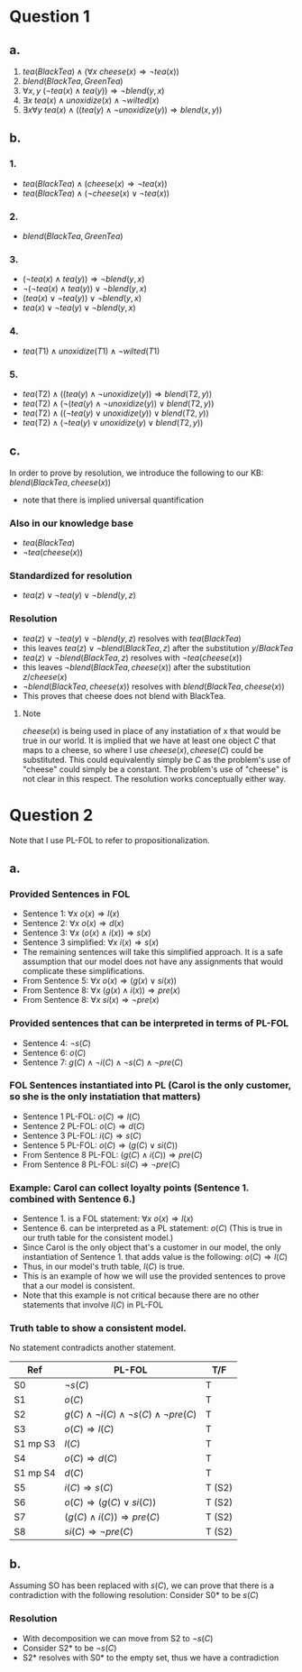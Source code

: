 * Question 1
** a.
1. \(tea(BlackTea) \land (\forall x \:cheese(x) \Rightarrow \lnot tea(x))\)
2. \(blend(BlackTea, GreenTea)\)
3. \(\forall x,y \: (\lnot tea(x) \land tea(y)) \Rightarrow \lnot blend(y,x)\)
4. \(\exists x \: tea(x) \land unoxidize(x) \land \lnot wilted(x)\)
5. \(\exists x \forall y \: tea(x) \land ((tea(y) \land \lnot unoxidize(y)) \Rightarrow blend(x,y))\)
** b.
*** 1.
- \(tea(BlackTea) \land (cheese(x) \Rightarrow \lnot tea(x))\)
- \(tea(BlackTea) \land (\lnot cheese(x) \lor \lnot tea(x))\)
*** 2.
- \(blend(BlackTea, GreenTea)\)
*** 3.
- \((\lnot tea(x) \land tea(y)) \Rightarrow \lnot blend(y,x)\)
- \(\lnot(\lnot tea(x) \land tea(y)) \lor \lnot blend(y,x)\)
- \((tea(x) \lor \lnot tea(y)) \lor \lnot blend(y,x)\)
- \(tea(x) \lor \lnot tea(y) \lor \lnot blend(y,x)\)
*** 4.
- \(tea(T1) \land unoxidize(T1) \land \lnot wilted(T1)\)
*** 5.
- \(tea(T2) \land ((tea(y) \land \lnot unoxidize(y)) \Rightarrow blend(T2,y))\)
- \(tea(T2) \land (\lnot(tea(y) \land \lnot unoxidize(y)) \lor blend(T2,y))\)
- \(tea(T2) \land ((\lnot tea(y) \lor unoxidize(y)) \lor blend(T2,y))\)
- \(tea(T2) \land (\lnot tea(y) \lor unoxidize(y) \lor blend(T2,y))\)
** c.
In order to prove by resolution, we introduce the following to our KB:
\(blend(BlackTea,cheese(x))\)
- note that there is implied universal quantification
*** Also in our knowledge base
- \(tea(BlackTea)\)
- \(\lnot tea(cheese(x))\)
*** Standardized for resolution
- \(tea(z) \lor \lnot tea(y) \lor \lnot blend(y,z)\)
*** Resolution
- \(tea(z) \lor \lnot tea(y) \lor \lnot blend(y,z)\) resolves with \(tea(BlackTea)\)
- this leaves \(tea(z) \lor \lnot blend(BlackTea,z)\) after the substitution \({y/BlackTea}\)
- \(tea(z) \lor \lnot blend(BlackTea,z)\) resolves with \(\lnot tea(cheese(x))\)
- this leaves \(\lnot blend(BlackTea,cheese(x))\) after the substitution \({z/cheese(x)}\)
- \(\lnot blend(BlackTea,cheese(x))\) resolves with \(blend(BlackTea,cheese(x))\)
- This proves that cheese does not blend with BlackTea.
**** Note
\(cheese(x)\) is being used in place of any instatiation of x that would be true in our world. It is implied that we have at least one object \(C\) that maps to a cheese, so where I use \(cheese(x), cheese(C)\) could be substituted. This could equivalently simply be \(C\) as the problem's use of "cheese" could simply be a constant. The problem's use of "cheese" is not clear in this respect. The resolution works conceptually either way.
* Question 2
Note that I use PL-FOL to refer to propositionalization.
** a.
*** Provided Sentences in FOL
- Sentence 1: \(\forall x \: o(x) \Rightarrow l(x)\)
- Sentence 2: \(\forall x \: o(x) \Rightarrow d(x)\)
- Sentence 3: \(\forall x \: (o(x) \land i(x)) \Rightarrow s(x)\)
- Sentence 3 simplified: \(\forall x \: i(x) \Rightarrow s(x)\)
- The remaining sentences will take this simplified approach. It is a safe assumption that our model does not have any assignments that would complicate these simplifications.
- From Sentence 5: \(\forall x \: o(x) \Rightarrow (g(x) \lor si(x))\)  
- From Sentence 8: \(\forall x \: (g(x) \land i(x)) \Rightarrow pre(x)\)
- From Sentence 8: \(\forall x \: si(x) \Rightarrow \lnot pre(x)\)
*** Provided sentences that can be interpreted in terms of PL-FOL
- Sentence 4: \(\lnot s(C)\)
- Sentence 6: \(o(C)\)
- Sentence 7: \(g(C) \land \lnot i(C) \land \lnot s(C) \land \lnot pre(C)\)
*** FOL Sentences instantiated into PL (Carol is the only customer, so she is the only instatiation that matters)
- Sentence 1 PL-FOL: \(o(C) \Rightarrow l(C)\)
- Sentence 2 PL-FOL: \(o(C) \Rightarrow d(C)\)
- Sentence 3 PL-FOL: \(i(C) \Rightarrow s(C)\)
- Sentence 5 PL-FOL: \(o(C) \Rightarrow (g(C) \lor si(C))\)
- From Sentence 8 PL-FOL: \((g(C) \land i(C)) \Rightarrow pre(C)\)
- From Sentence 8 PL-FOL: \(si(C) \Rightarrow \lnot pre(C)\)
*** Example: Carol can collect loyalty points (Sentence 1. combined with Sentence 6.)
- Sentence 1. is a FOL statement: \(\forall x \: o(x) \Rightarrow l(x)\)
- Sentence 6. can be interpreted as  a PL statement: \(o(C)\) (This is true in our truth table for the consistent model.)
- Since Carol is the only object that's a customer in our model, the only instantiation of Sentence 1. that adds value is the following: \(o(C) \Rightarrow l(C)\)
- Thus, in our model's truth table, \(l(C)\) is true.
- This is an example of how we will use the provided sentences to prove that a our model is consistent.
- Note that this example is not critical because there are no other statements that involve \(l(C)\) in PL-FOL
*** Truth table to show a consistent model.
No statement contradicts another statement.
\FloatBarrier
| Ref      | PL-FOL                                                        | T/F    |
|----------+---------------------------------------------------------------+--------|
| S0       | \(\lnot s(C)\)                                                | T      |
| S1       | \(o(C)\)                                                      | T      |
| S2       | \(g(C) \land \lnot i(C) \land \lnot s(C) \land \lnot pre(C)\) | T      |
| S3       | \(o(C) \Rightarrow l(C)\)                                     | T      |
| S1 mp S3 | \(l(C)\)                                                      | T      |
| S4       | \(o(C) \Rightarrow d(C)\)                                     | T      |
| S1 mp S4 | \(d(C)\)                                                      | T      |
| S5       | \(i(C) \Rightarrow s(C)\)                                     | T (S2) |
| S6       | \(o(C) \Rightarrow (g(C) \lor si(C))\)                        | T (S2) |
| S7       | \((g(C) \land i(C)) \Rightarrow pre(C)\)                      | T (S2) |
| S8       | \(si(C) \Rightarrow \lnot pre(C)\)                            | T (S2) |
\FloatBarriers
** b.
Assuming SO has been replaced with \(s(C)\), we can prove that there is a contradiction with the following resolution:
Consider S0* to be \(s(C)\)
*** Resolution
- With decomposition we can move from S2 to \(\lnot s(C)\)
- Consider S2* to be \(\lnot s(C)\)
- S2* resolves with S0* to the empty set, thus we have a contradiction

